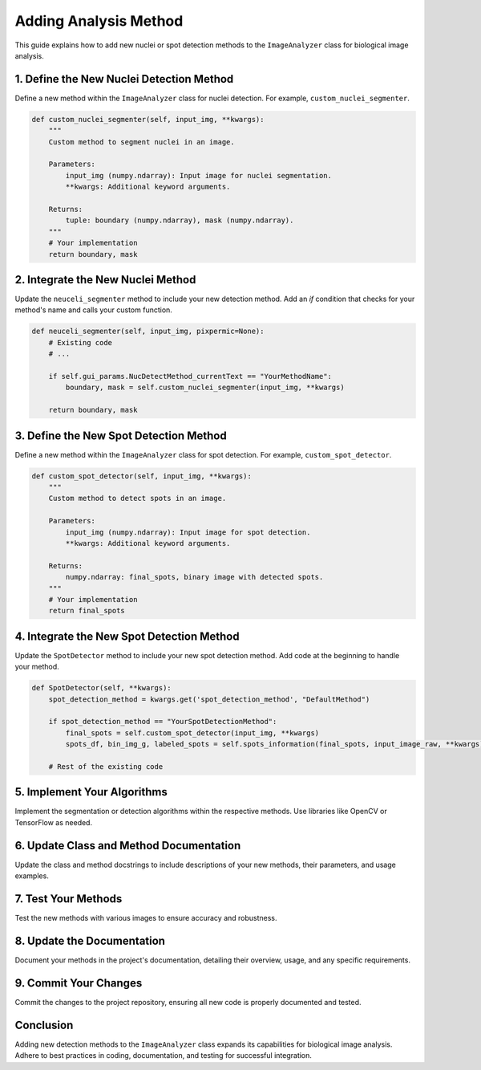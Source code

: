 Adding Analysis Method 
======================

This guide explains how to add new nuclei or spot detection methods to the ``ImageAnalyzer`` class for biological image analysis.

1. Define the New Nuclei Detection Method
-----------------------------------------

Define a new method within the ``ImageAnalyzer`` class for nuclei detection. For example, ``custom_nuclei_segmenter``.

.. code-block:: python

    def custom_nuclei_segmenter(self, input_img, **kwargs):
        """
        Custom method to segment nuclei in an image.

        Parameters:
            input_img (numpy.ndarray): Input image for nuclei segmentation.
            **kwargs: Additional keyword arguments.

        Returns:
            tuple: boundary (numpy.ndarray), mask (numpy.ndarray).
        """
        # Your implementation
        return boundary, mask

2. Integrate the New Nuclei Method
----------------------------------

Update the ``neuceli_segmenter`` method to include your new detection method. Add an `if` condition that checks for your method's name and calls your custom function.

.. code-block:: python

    def neuceli_segmenter(self, input_img, pixpermic=None):
        # Existing code
        # ...

        if self.gui_params.NucDetectMethod_currentText == "YourMethodName":
            boundary, mask = self.custom_nuclei_segmenter(input_img, **kwargs)
        
        return boundary, mask

3. Define the New Spot Detection Method
---------------------------------------

Define a new method within the ``ImageAnalyzer`` class for spot detection. For example, ``custom_spot_detector``.

.. code-block:: python

    def custom_spot_detector(self, input_img, **kwargs):
        """
        Custom method to detect spots in an image.

        Parameters:
            input_img (numpy.ndarray): Input image for spot detection.
            **kwargs: Additional keyword arguments.

        Returns:
            numpy.ndarray: final_spots, binary image with detected spots.
        """
        # Your implementation
        return final_spots

4. Integrate the New Spot Detection Method
------------------------------------------

Update the ``SpotDetector`` method to include your new spot detection method. Add code at the beginning to handle your method.

.. code-block:: python

    def SpotDetector(self, **kwargs):
        spot_detection_method = kwargs.get('spot_detection_method', "DefaultMethod")
        
        if spot_detection_method == "YourSpotDetectionMethod":
            final_spots = self.custom_spot_detector(input_img, **kwargs)
            spots_df, bin_img_g, labeled_spots = self.spots_information(final_spots, input_image_raw, **kwargs)
        
        # Rest of the existing code

5. Implement Your Algorithms
----------------------------

Implement the segmentation or detection algorithms within the respective methods. Use libraries like OpenCV or TensorFlow as needed.

6. Update Class and Method Documentation
----------------------------------------

Update the class and method docstrings to include descriptions of your new methods, their parameters, and usage examples.

7. Test Your Methods
--------------------

Test the new methods with various images to ensure accuracy and robustness.

8. Update the Documentation
---------------------------

Document your methods in the project's documentation, detailing their overview, usage, and any specific requirements.

9. Commit Your Changes
----------------------

Commit the changes to the project repository, ensuring all new code is properly documented and tested.

Conclusion
----------

Adding new detection methods to the ``ImageAnalyzer`` class expands its capabilities for biological image analysis. Adhere to best practices in coding, documentation, and testing for successful integration.
